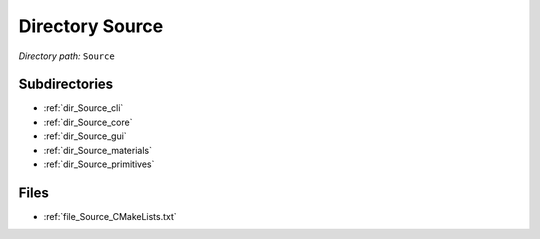 .. _dir_Source:


Directory Source
================


*Directory path:* ``Source``

Subdirectories
--------------

- :ref:`dir_Source_cli`
- :ref:`dir_Source_core`
- :ref:`dir_Source_gui`
- :ref:`dir_Source_materials`
- :ref:`dir_Source_primitives`


Files
-----

- :ref:`file_Source_CMakeLists.txt`


